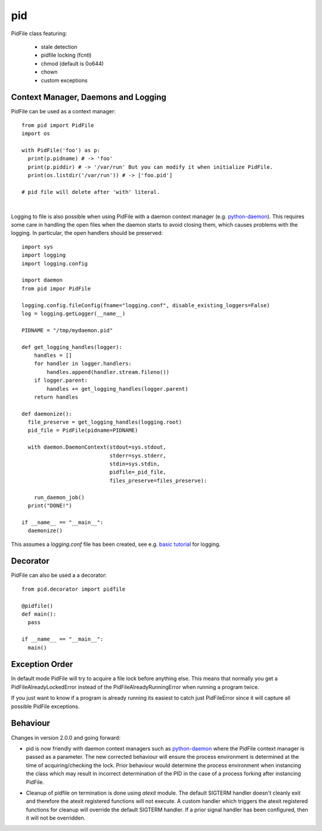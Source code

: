 pid
===

.. image:: https://travis-ci.org/trbs/pid.svg?branch=master
    :target: https://travis-ci.org/trbs/pid

.. image:: https://coveralls.io/repos/trbs/pid/badge.png
    :target: https://coveralls.io/r/trbs/pid

.. image:: https://img.shields.io/pypi/v/pid.svg
    :target: https://pypi.python.org/pypi/pid/
    :alt: Latest PyPI version

.. image:: https://img.shields.io/pypi/dm/pid.svg
    :target: https://pypi.python.org/pypi/pid/
    :alt: Number of PyPI downloads

PidFile class featuring:

 - stale detection
 - pidfile locking (fcntl)
 - chmod (default is 0o644)
 - chown
 - custom exceptions

Context Manager, Daemons and Logging
------------------------------------

PidFile can be used as a context manager::

  from pid import PidFile
  import os

  with PidFile('foo') as p:
    print(p.pidname) # -> 'foo'
    print(p.piddir) # -> '/var/run' But you can modify it when initialize PidFile.
    print(os.listdir('/var/run')) # -> ['foo.pid']

  # pid file will delete after 'with' literal.

|

Logging to file is also possible when using PidFile with a daemon context manager
(e.g. `python-daemon <https://pypi.python.org/pypi/python-daemon/>`_). This requires some care in
handling the open files when the daemon starts to avoid closing them, which causes problems with the
logging. In particular, the open handlers should be preserved::

  import sys
  import logging
  import logging.config

  import daemon
  from pid impor PidFile

  logging.config.fileConfig(fname="logging.conf", disable_existing_loggers=False)
  log = logging.getLogger(__name__)

  PIDNAME = "/tmp/mydaemon.pid"

  def get_logging_handles(logger):
      handles = []
      for handler in logger.handlers:
          handles.append(handler.stream.fileno())
      if logger.parent:
          handles += get_logging_handles(logger.parent)
      return handles

  def daemonize():
    file_preserve = get_logging_handles(logging.root)
    pid_file = PidFile(pidname=PIDNAME)

    with daemon.DaemonContext(stdout=sys.stdout,
                              stderr=sys.stderr,
                              stdin=sys.stdin,
                              pidfile=_pid_file,
                              files_preserve=files_preserve):

      run_daemon_job()
    print("DONE!")

  if __name__ == "__main__":
    daemonize()

This assumes a `logging.conf` file has been created, see e.g. `basic tutorial
<https://docs.python.org/3/howto/logging.html#logging-basic-tutorial>`_ for logging.


Decorator
---------

PidFile can also be used a a decorator::

  from pid.decorator import pidfile
  
  @pidfile()
  def main():
    pass

  if __name__ == "__main__":
    main()


Exception Order
---------------

In default mode PidFile will try to acquire a file lock before anything else.
This means that normally you get a PidFileAlreadyLockedError instead of the
PidFileAlreadyRunningError when running a program twice.

If you just want to know if a program is already running its easiest to catch
just PidFileError since it will capture all possible PidFile exceptions.

Behaviour
---------

Changes in version 2.0.0 and going forward:

* pid is now friendly with daemon context managers such as
  `python-daemon <https://pypi.python.org/pypi/python-daemon/>`_ where
  the PidFile context manager is passed as a parameter. The
  new corrected behaviour will ensure the process environment is
  determined at the time of acquiring/checking the lock. Prior
  behaviour would determine the process environment when
  instancing the class which may result in incorrect determination
  of the PID in the case of a process forking after instancing
  PidFile.

\

* Cleanup of pidfile on termination is done using `atexit` module.
  The default SIGTERM handler doesn't cleanly exit and therefore
  the atexit registered functions will not execute. A custom
  handler which triggers the atexit registered functions for cleanup
  will override the default SIGTERM handler. If a prior signal handler
  has been configured, then it will not be overridden.
